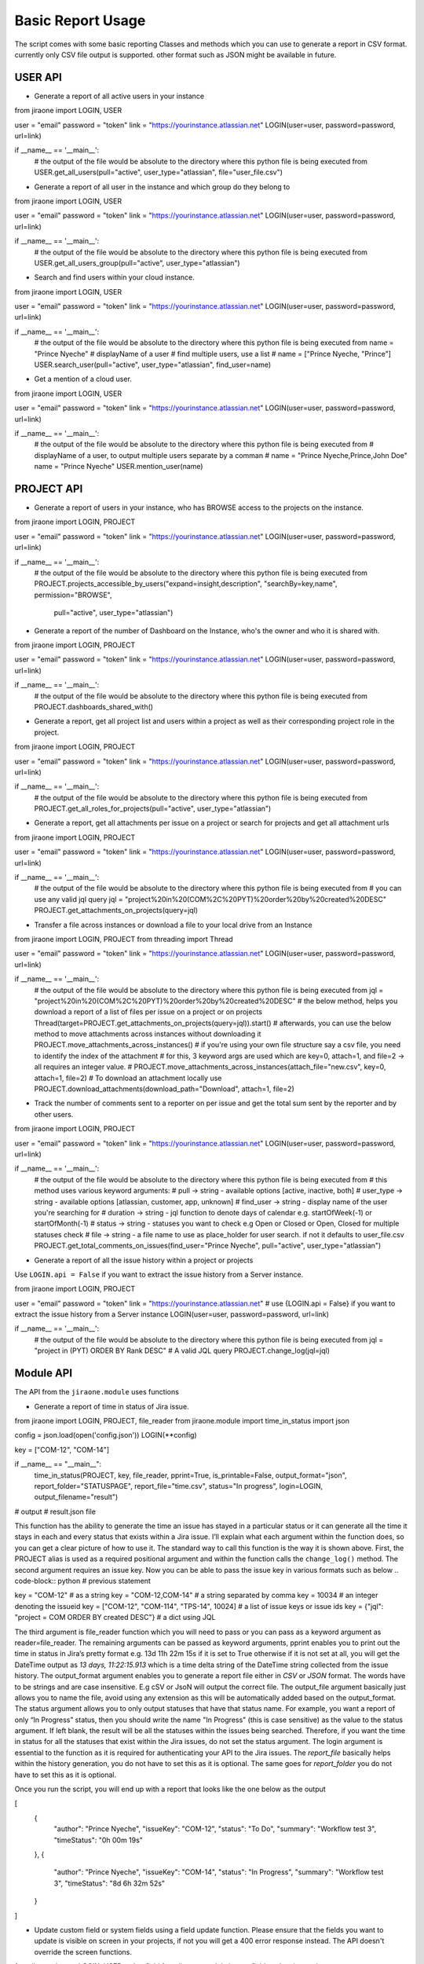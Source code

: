 .. _basic-report-usage:
=================
Basic Report Usage
=================
The script comes with some basic reporting Classes and methods which you can use to generate a report in CSV format.
currently only CSV file output is supported. other format such as JSON might be available in future.

.. _user-api:
USER API
=================
* Generate a report of all active users in your instance

.. code-block:: python
from jiraone import LOGIN, USER

user = "email"
password = "token"
link = "https://yourinstance.atlassian.net"
LOGIN(user=user, password=password, url=link)


if __name__ == '__main__':
    # the output of the file would be absolute to the directory where this python file is being executed from
    USER.get_all_users(pull="active", user_type="atlassian", file="user_file.csv")


* Generate a report of all user in the instance and which group do they belong to

.. code-block:: python
from jiraone import LOGIN, USER

user = "email"
password = "token"
link = "https://yourinstance.atlassian.net"
LOGIN(user=user, password=password, url=link)


if __name__ == '__main__':
    # the output of the file would be absolute to the directory where this python file is being executed from
    USER.get_all_users_group(pull="active", user_type="atlassian")


* Search and find users within your cloud instance.

.. code-block:: python
from jiraone import LOGIN, USER

user = "email"
password = "token"
link = "https://yourinstance.atlassian.net"
LOGIN(user=user, password=password, url=link)


if __name__ == '__main__':
    # the output of the file would be absolute to the directory where this python file is being executed from
    name = "Prince Nyeche"  # displayName of a user
    # find multiple users, use a list
    # name = ["Prince Nyeche, "Prince"]
    USER.search_user(pull="active", user_type="atlassian", find_user=name)


* Get a mention of a cloud user.

.. code-block:: python
from jiraone import LOGIN, USER

user = "email"
password = "token"
link = "https://yourinstance.atlassian.net"
LOGIN(user=user, password=password, url=link)


if __name__ == '__main__':
    # the output of the file would be absolute to the directory where this python file is being executed from
    # displayName of a user, to output multiple users separate by a comman
    # name = "Prince Nyeche,Prince,John Doe"
    name = "Prince Nyeche"  
    USER.mention_user(name)


.. _project-api:

PROJECT API
=================

* Generate a report of users in your instance, who has BROWSE access to the projects on the instance.

.. code-block:: python
from jiraone import LOGIN, PROJECT

user = "email"
password = "token"
link = "https://yourinstance.atlassian.net"
LOGIN(user=user, password=password, url=link)


if __name__ == '__main__':
    # the output of the file would be absolute to the directory where this python file is being executed from
    PROJECT.projects_accessible_by_users("expand=insight,description", "searchBy=key,name", permission="BROWSE",
                                        pull="active", user_type="atlassian")


* Generate a report of the number of Dashboard on the Instance, who's the owner and who it is shared with.

.. code-block:: python
from jiraone import LOGIN, PROJECT

user = "email"
password = "token"
link = "https://yourinstance.atlassian.net"
LOGIN(user=user, password=password, url=link)


if __name__ == '__main__':
    # the output of the file would be absolute to the directory where this python file is being executed from
    PROJECT.dashboards_shared_with()



* Generate a report, get all project list and users within a project as well as their corresponding project role in the project.

.. code-block:: python
from jiraone import LOGIN, PROJECT

user = "email"
password = "token"
link = "https://yourinstance.atlassian.net"
LOGIN(user=user, password=password, url=link)


if __name__ == '__main__':
    # the output of the file would be absolute to the directory where this python file is being executed from
    PROJECT.get_all_roles_for_projects(pull="active", user_type="atlassian")


* Generate a report, get all attachments per issue on a project or search for projects and get all attachment urls

.. code-block:: python
from jiraone import LOGIN, PROJECT

user = "email"
password = "token"
link = "https://yourinstance.atlassian.net"
LOGIN(user=user, password=password, url=link)


if __name__ == '__main__':
    # the output of the file would be absolute to the directory where this python file is being executed from
    # you can use any valid jql query
    jql = "project%20in%20(COM%2C%20PYT)%20order%20by%20created%20DESC"
    PROJECT.get_attachments_on_projects(query=jql)


* Transfer a file across instances or download a file to your local drive from an Instance

.. code-block:: python
from jiraone import LOGIN, PROJECT
from threading import Thread


user = "email"
password = "token"
link = "https://yourinstance.atlassian.net"
LOGIN(user=user, password=password, url=link)


if __name__ == '__main__':
    # the output of the file would be absolute to the directory where this python file is being executed from
    jql = "project%20in%20(COM%2C%20PYT)%20order%20by%20created%20DESC"
    # the below method, helps you download a report of a list of files per issue on a project or on projects
    Thread(target=PROJECT.get_attachments_on_projects(query=jql)).start()
    # afterwards, you can use the below method to move attachments across instances without downloading it
    PROJECT.move_attachments_across_instances()
    # if you're using your own file structure say a csv file, you need to identify the index of the attachment
    # for this, 3 keyword args are used which are key=0, attach=1,  and file=2 -> all requires an integer value.
    # PROJECT.move_attachments_across_instances(attach_file="new.csv", key=0, attach=1, file=2)
    # To download an attachment locally use
    PROJECT.download_attachments(download_path="Download", attach=1, file=2)


* Track the number of comments sent to a reporter on per issue and get the total sum sent by the reporter and by other users.

.. code-block:: python
from jiraone import LOGIN, PROJECT


user = "email"
password = "token"
link = "https://yourinstance.atlassian.net"
LOGIN(user=user, password=password, url=link)


if __name__ == '__main__':
    # the output of the file would be absolute to the directory where this python file is being executed from
    # this method uses various keyword arguments:
    # pull -> string - available options [active, inactive, both]
    # user_type -> string - available options [atlassian, customer, app, unknown]
    # find_user -> string - display name of the user you're searching for
    # duration -> string - jql function to denote days of calendar e.g. startOfWeek(-1) or startOfMonth(-1)
    # status -> string - statuses you want to check e.g Open or Closed or Open, Closed for multiple statuses check
    # file -> string - a file name to use as place_holder for user search. if not it defaults to user_file.csv
    PROJECT.get_total_comments_on_issues(find_user="Prince Nyeche", pull="active", user_type="atlassian")


* Generate a report of all the issue history within a project or projects

Use ``LOGIN.api = False`` if you want to extract the issue history from a Server instance.

.. code-block:: python
from jiraone import LOGIN, PROJECT

user = "email"
password = "token"
link = "https://yourinstance.atlassian.net"
# use {LOGIN.api = False} if you want to extract the issue history from a Server instance
LOGIN(user=user, password=password, url=link)

if __name__ == '__main__':
    # the output of the file would be absolute to the directory where this python file is being executed from
    jql = "project in (PYT) ORDER BY Rank DESC"  # A valid JQL query
    PROJECT.change_log(jql=jql)


.. _module-api:

Module API
=================
The API from the ``jiraone.module`` uses functions

* Generate a report of time in status of Jira issue.

.. code-block:: python
from jiraone import LOGIN, PROJECT, file_reader
from jiraone.module import time_in_status
import json

config = json.load(open('config.json'))
LOGIN(**config)

key = ["COM-12", "COM-14"]

if __name__ == "__main__":
     time_in_status(PROJECT, key, file_reader, pprint=True, is_printable=False,
     output_format="json", report_folder="STATUSPAGE", report_file="time.csv",
     status="In progress", login=LOGIN, output_filename="result")
     
# output
# result.json file


This function has the ability to generate the time an issue has stayed in a particular status or it can generate all the time it stays in each and every status that exists within a Jira issue. I’ll explain what each argument within the function does, so you can get a clear picture of how to use it. The standard way to call this function is the way it is shown above. First, the PROJECT alias is used as a required positional argument and within the function calls the ``change_log()`` method. The second argument requires an issue key. Now you can be able to pass the issue key in various formats such as below
.. code-block:: python
# previous statement

key = "COM-12" # as a string
key = "COM-12,COM-14" # a string separated by comma
key = 10034 # an integer denoting the issueid
key = ["COM-12", "COM-114", "TPS-14", 10024] # a list of issue keys or issue ids
key = {"jql": "project = COM ORDER BY created DESC"} # a dict using JQL

The third argument is file_reader function which you will need to pass or you can pass as a keyword argument as reader=file_reader. The remaining arguments can be passed as keyword arguments, pprint enables you to print out the time in status in Jira’s pretty format e.g. 13d 11h 22m 15s if it is set to True otherwise if it is not set at all, you will get the DateTime output as *13 days, 11:22:15.913* which is a time delta string of the DateTime string collected from the issue history. The output_format argument enables you to generate a report file either in *CSV* or *JSON* format. The words have to be strings and are case insensitive. E.g cSV or JsoN will output the correct file. The output_file argument basically just allows you to name the file, avoid using any extension as this will be automatically added based on the output_format. The status argument allows you to only output statuses that have that status name. For example, you want a report of only “In Progress” status, then you should write the name "In Progress" (this is case sensitive) as the value to the status argument. If left blank, the result will be all the statuses within the issues being searched. Therefore, if you want the time in status for all the statuses that exist within the Jira issues, do not set the status argument. The login argument is essential to the function as it is required for authenticating your API to the Jira issues. The `report_file` basically helps within the history generation, you do not have to set this as it is optional. The same goes for `report_folder` you do not have to set this as it is optional.

Once you run the script, you will end up with a report that looks like the one below as the output

.. code-block:: json
[
 {        
  "author": "Prince Nyeche",        
  "issueKey": "COM-12",        
  "status": "To Do",        
  "summary": "Workflow test 3",        
  "timeStatus": "0h 00m 19s"    
 },    
 {        
  "author": "Prince Nyeche",        
  "issueKey": "COM-14",        
  "status": "In Progress",        
  "summary": "Workflow test 3",        
  "timeStatus": "8d 6h 32m 52s"    
 }
]


* Update custom field or system fields using a field update function. Please ensure that the fields you want to update is visible on screen in your projects, if not you will get a 400 error response instead. The API doesn't override the screen functions.

.. code-block:: python
from jiraone import LOGIN, USER, echo, field
from jiraone.module import field_update
import json

# a configuration file which is a dict containing keys user, password and url
config = json.load(open('config.json'))
LOGIN(**config)

key = 'ITSM-4'
name = 'Last Update User'  # A single user picker field

if __name__ == "__main__":
     change = USER.search_user('Prince Nyeche')[0].get('accountId')
     make = field_update(field, key, name, data=change)
     echo(make)

# output
# <Response [204]>


The above function is able to update any field used on Jira cloud. All you simply need to do is find the field based on it's name (case sensitive). If it exist, then a result will be shown for it. The field_update requires the below argument.
* field: a call to the `~Field` class needs to be passed as the first argument.
* key_or_id: An issue key or issue id needs to be passed as the second argument or you can use a keyword argument.
* update: A way to update the custom field. It accepts two valid values either ``add`` (adds a value to a list or dict) or `remove` (removes from a value to a list or dict)
* name: The name of a field
* data: The data item we want to change which could be any data types.

Another example is given below to update multiple value set to a field. Use the ``update`` argument to add or remove values. Most of the fields that requires add or removing can be places in a list such as components, labels, fixversions, multicheckboxes, multiselect etc - these fields items can be places in a list as shown below to either add or remove items from it.

.. code-block:: python
from jiraone import LOGIN, echo, field
from jiraone.module import field_update
import json

# a configuration file which is a dict containing keys user, password and url
config = json.load(open('config.json'))
LOGIN(**config)

key = 'ITSM-4'
name = 'Component Field'  # A Component field

if __name__ == "__main__":
     vals = ['Browser', 'Firefox']
     make = field_update(field, key, name, data=vals, update="add")
     echo(make)
     
# output
# <Response [204]>


.. code-block:: python
#...previous statement

key = 'ITSM-4'
name = 'Story Points'  # A Story point field

if __name__ == "__main__":
     vals = 3 # An integer and not string for Story Points type field
     make = field_update(field, key, name, data=vals)
     echo(make)
     
# output
# <Response [204]>


.. code-block:: python
#...previous statement

key = 'ITSM-4'
name = 'Helper Date'  # A Date picker field

if __name__ == "__main__":
     vals = '2021-10-24'
     make = field_update(field, key, name, data=vals)
     echo(make)
     
# output
# <Response [204]>


.. code-block:: python
#...previous statement

key = 'ITSM-4'
name = 'Due date picker'  # A Date time picker field

if __name__ == "__main__":
     vals = '2021-10-11T19:56:28.118+0200'
     make = field_update(field, key, name, data=vals)
     echo(make)
     
# output
# <Response [204]>

* Bulk change email addresses of organization users

This function helps with changing the email addresses in bulk of organization users. The target email address must not exist as an Atlassian account for the change to be effective. All domains needing the bulk change needs to be verified within your organization for the changes to work.

For example
.. code-block:: python
from jiraone.module import bulk_change_email

token = "Vhsj28UJsXXX"
file = "user.csv"
bulk_change_email(file, token)

# A CSV file needs to be added to the same directory the script is running from
# The format of the CSV file has to be in the below format of max 4 columns
# id,current_email, name, target_email
# processes the information.


* Bulk change email address of organization users with an existing Atlassian account.

This function helps to bulk change email address but only on the condition that the target email address already exist as an Atlassian account. To use this function, you must verify all the domains you wish to swap.

For example
.. code-block:: python
from jiraone.module import bulk_change_swap_email

token = "Vhsj28UJsXXX"
file = "user.csv"
user_list = "userlist.csv" # file containing all the users in your organization.
bulk_change_swap_email(file, token, users=user_list)

# A CSV file needs to be added to the same directory the script is running from
# The format of the CSV file named "file" has to be in the below format of max 4 columns
# id,current_email, name, target_email
# processes the information.


For example
.. code-block:: python
from jiraone.module import bulk_change_swap_email

token = "Vhsj28UJsXXX"
file = "user.csv"
place_holder = "dummy@example.com" # You can supply a dummy email address which is non-existent
# The above function of a dummy email is used as a placeholder to perform the swap.
bulk_change_swap_email(file, token, dummy=place_holder)

# A CSV file needs to be added to the same directory the script is running from
# The format of the CSV file named "file" has to be in the below format of max 4 columns
# id,current_email, name, target_email
# processes the information.


.. _support:
Support
=================
* For any issues or feature request, feel free to create an issue on Github or email me at support@elfapp.website
